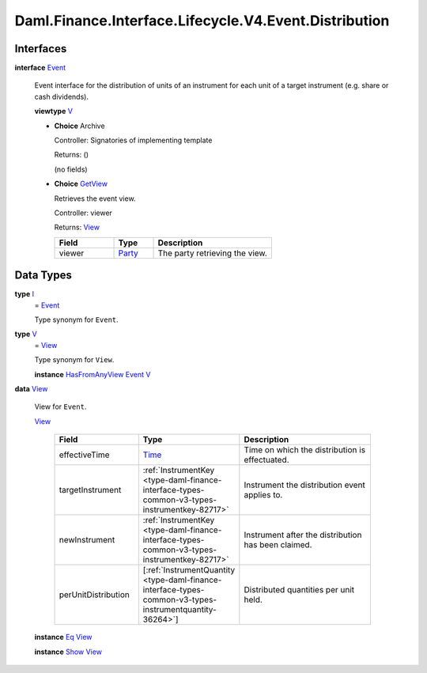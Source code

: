.. Copyright (c) 2024 Digital Asset (Switzerland) GmbH and/or its affiliates. All rights reserved.
.. SPDX-License-Identifier: Apache-2.0

.. _module-daml-finance-interface-lifecycle-v4-event-distribution-56030:

Daml.Finance.Interface.Lifecycle.V4.Event.Distribution
======================================================

Interfaces
----------

.. _type-daml-finance-interface-lifecycle-v4-event-distribution-event-40183:

**interface** `Event <type-daml-finance-interface-lifecycle-v4-event-distribution-event-40183_>`_

  Event interface for the distribution of units of an instrument for each unit of a target
  instrument (e\.g\. share or cash dividends)\.

  **viewtype** `V <type-daml-finance-interface-lifecycle-v4-event-distribution-v-87033_>`_

  + **Choice** Archive

    Controller\: Signatories of implementing template

    Returns\: ()

    (no fields)

  + .. _type-daml-finance-interface-lifecycle-v4-event-distribution-getview-4518:

    **Choice** `GetView <type-daml-finance-interface-lifecycle-v4-event-distribution-getview-4518_>`_

    Retrieves the event view\.

    Controller\: viewer

    Returns\: `View <type-daml-finance-interface-lifecycle-v4-event-distribution-view-42671_>`_

    .. list-table::
       :widths: 15 10 30
       :header-rows: 1

       * - Field
         - Type
         - Description
       * - viewer
         - `Party <https://docs.daml.com/daml/stdlib/Prelude.html#type-da-internal-lf-party-57932>`_
         - The party retrieving the view\.


Data Types
----------

.. _type-daml-finance-interface-lifecycle-v4-event-distribution-i-24126:

**type** `I <type-daml-finance-interface-lifecycle-v4-event-distribution-i-24126_>`_
  \= `Event <type-daml-finance-interface-lifecycle-v4-event-distribution-event-40183_>`_

  Type synonym for ``Event``\.

.. _type-daml-finance-interface-lifecycle-v4-event-distribution-v-87033:

**type** `V <type-daml-finance-interface-lifecycle-v4-event-distribution-v-87033_>`_
  \= `View <type-daml-finance-interface-lifecycle-v4-event-distribution-view-42671_>`_

  Type synonym for ``View``\.

  **instance** `HasFromAnyView <https://docs.daml.com/daml/stdlib/DA-Internal-Interface-AnyView.html#class-da-internal-interface-anyview-hasfromanyview-30108>`_ `Event <type-daml-finance-interface-lifecycle-v4-event-distribution-event-40183_>`_ `V <type-daml-finance-interface-lifecycle-v4-event-distribution-v-87033_>`_

.. _type-daml-finance-interface-lifecycle-v4-event-distribution-view-42671:

**data** `View <type-daml-finance-interface-lifecycle-v4-event-distribution-view-42671_>`_

  View for ``Event``\.

  .. _constr-daml-finance-interface-lifecycle-v4-event-distribution-view-5964:

  `View <constr-daml-finance-interface-lifecycle-v4-event-distribution-view-5964_>`_

    .. list-table::
       :widths: 15 10 30
       :header-rows: 1

       * - Field
         - Type
         - Description
       * - effectiveTime
         - `Time <https://docs.daml.com/daml/stdlib/Prelude.html#type-da-internal-lf-time-63886>`_
         - Time on which the distribution is effectuated\.
       * - targetInstrument
         - :ref:`InstrumentKey <type-daml-finance-interface-types-common-v3-types-instrumentkey-82717>`
         - Instrument the distribution event applies to\.
       * - newInstrument
         - :ref:`InstrumentKey <type-daml-finance-interface-types-common-v3-types-instrumentkey-82717>`
         - Instrument after the distribution has been claimed\.
       * - perUnitDistribution
         - \[:ref:`InstrumentQuantity <type-daml-finance-interface-types-common-v3-types-instrumentquantity-36264>`\]
         - Distributed quantities per unit held\.

  **instance** `Eq <https://docs.daml.com/daml/stdlib/Prelude.html#class-ghc-classes-eq-22713>`_ `View <type-daml-finance-interface-lifecycle-v4-event-distribution-view-42671_>`_

  **instance** `Show <https://docs.daml.com/daml/stdlib/Prelude.html#class-ghc-show-show-65360>`_ `View <type-daml-finance-interface-lifecycle-v4-event-distribution-view-42671_>`_
